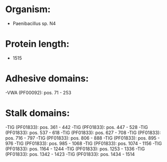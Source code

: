 * Organism:
- Paenibacillus sp. N4
* Protein length:
- 1515
* Adhesive domains:
-VWA (PF00092): pos. 71 - 253
* Stalk domains:
-TIG (PF01833): pos. 361 - 442
-TIG (PF01833): pos. 447 - 528
-TIG (PF01833): pos. 537 - 618
-TIG (PF01833): pos. 627 - 708
-TIG (PF01833): pos. 716 - 797
-TIG (PF01833): pos. 806 - 888
-TIG (PF01833): pos. 895 - 976
-TIG (PF01833): pos. 985 - 1068
-TIG (PF01833): pos. 1074 - 1156
-TIG (PF01833): pos. 1164 - 1244
-TIG (PF01833): pos. 1253 - 1336
-TIG (PF01833): pos. 1342 - 1423
-TIG (PF01833): pos. 1434 - 1514

